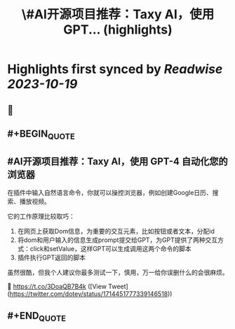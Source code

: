 :PROPERTIES:
:title: \#AI开源项目推荐：Taxy AI，使用 GPT... (highlights)
:END:

:PROPERTIES:
:author: [[dotey on Twitter]]
:full-title: "\#AI开源项目推荐：Taxy AI，使用 GPT..."
:category: [[tweets]]
:url: https://twitter.com/dotey/status/1714451777339146518
:END:

* Highlights first synced by [[Readwise]] [[2023-10-19]]
** 📌
** #+BEGIN_QUOTE
** #AI开源项目推荐：Taxy AI，使用 GPT-4 自动化您的浏览器

在插件中输入自然语言命令，你就可以操控浏览器，例如创建Google日历、搜索、播放视频。

它的工作原理比较取巧：
1. 在网页上获取Dom信息，为重要的交互元素，比如按钮或者文本，分配id
2. 将dom和用户输入的信息生成prompt提交给GPT，为GPT提供了两种交互方式：click和setValue，这样GPT可以生成调用这两个命令的脚本
3. 插件执行GPT返回的脚本

虽然很酷，但我个人建议你最多测试一下，慎用，万一给你误删什么的会很麻烦。

🔗 https://t.co/3DoaQB7B4k  ([View Tweet](https://twitter.com/dotey/status/1714451777339146518))
** #+END_QUOTE